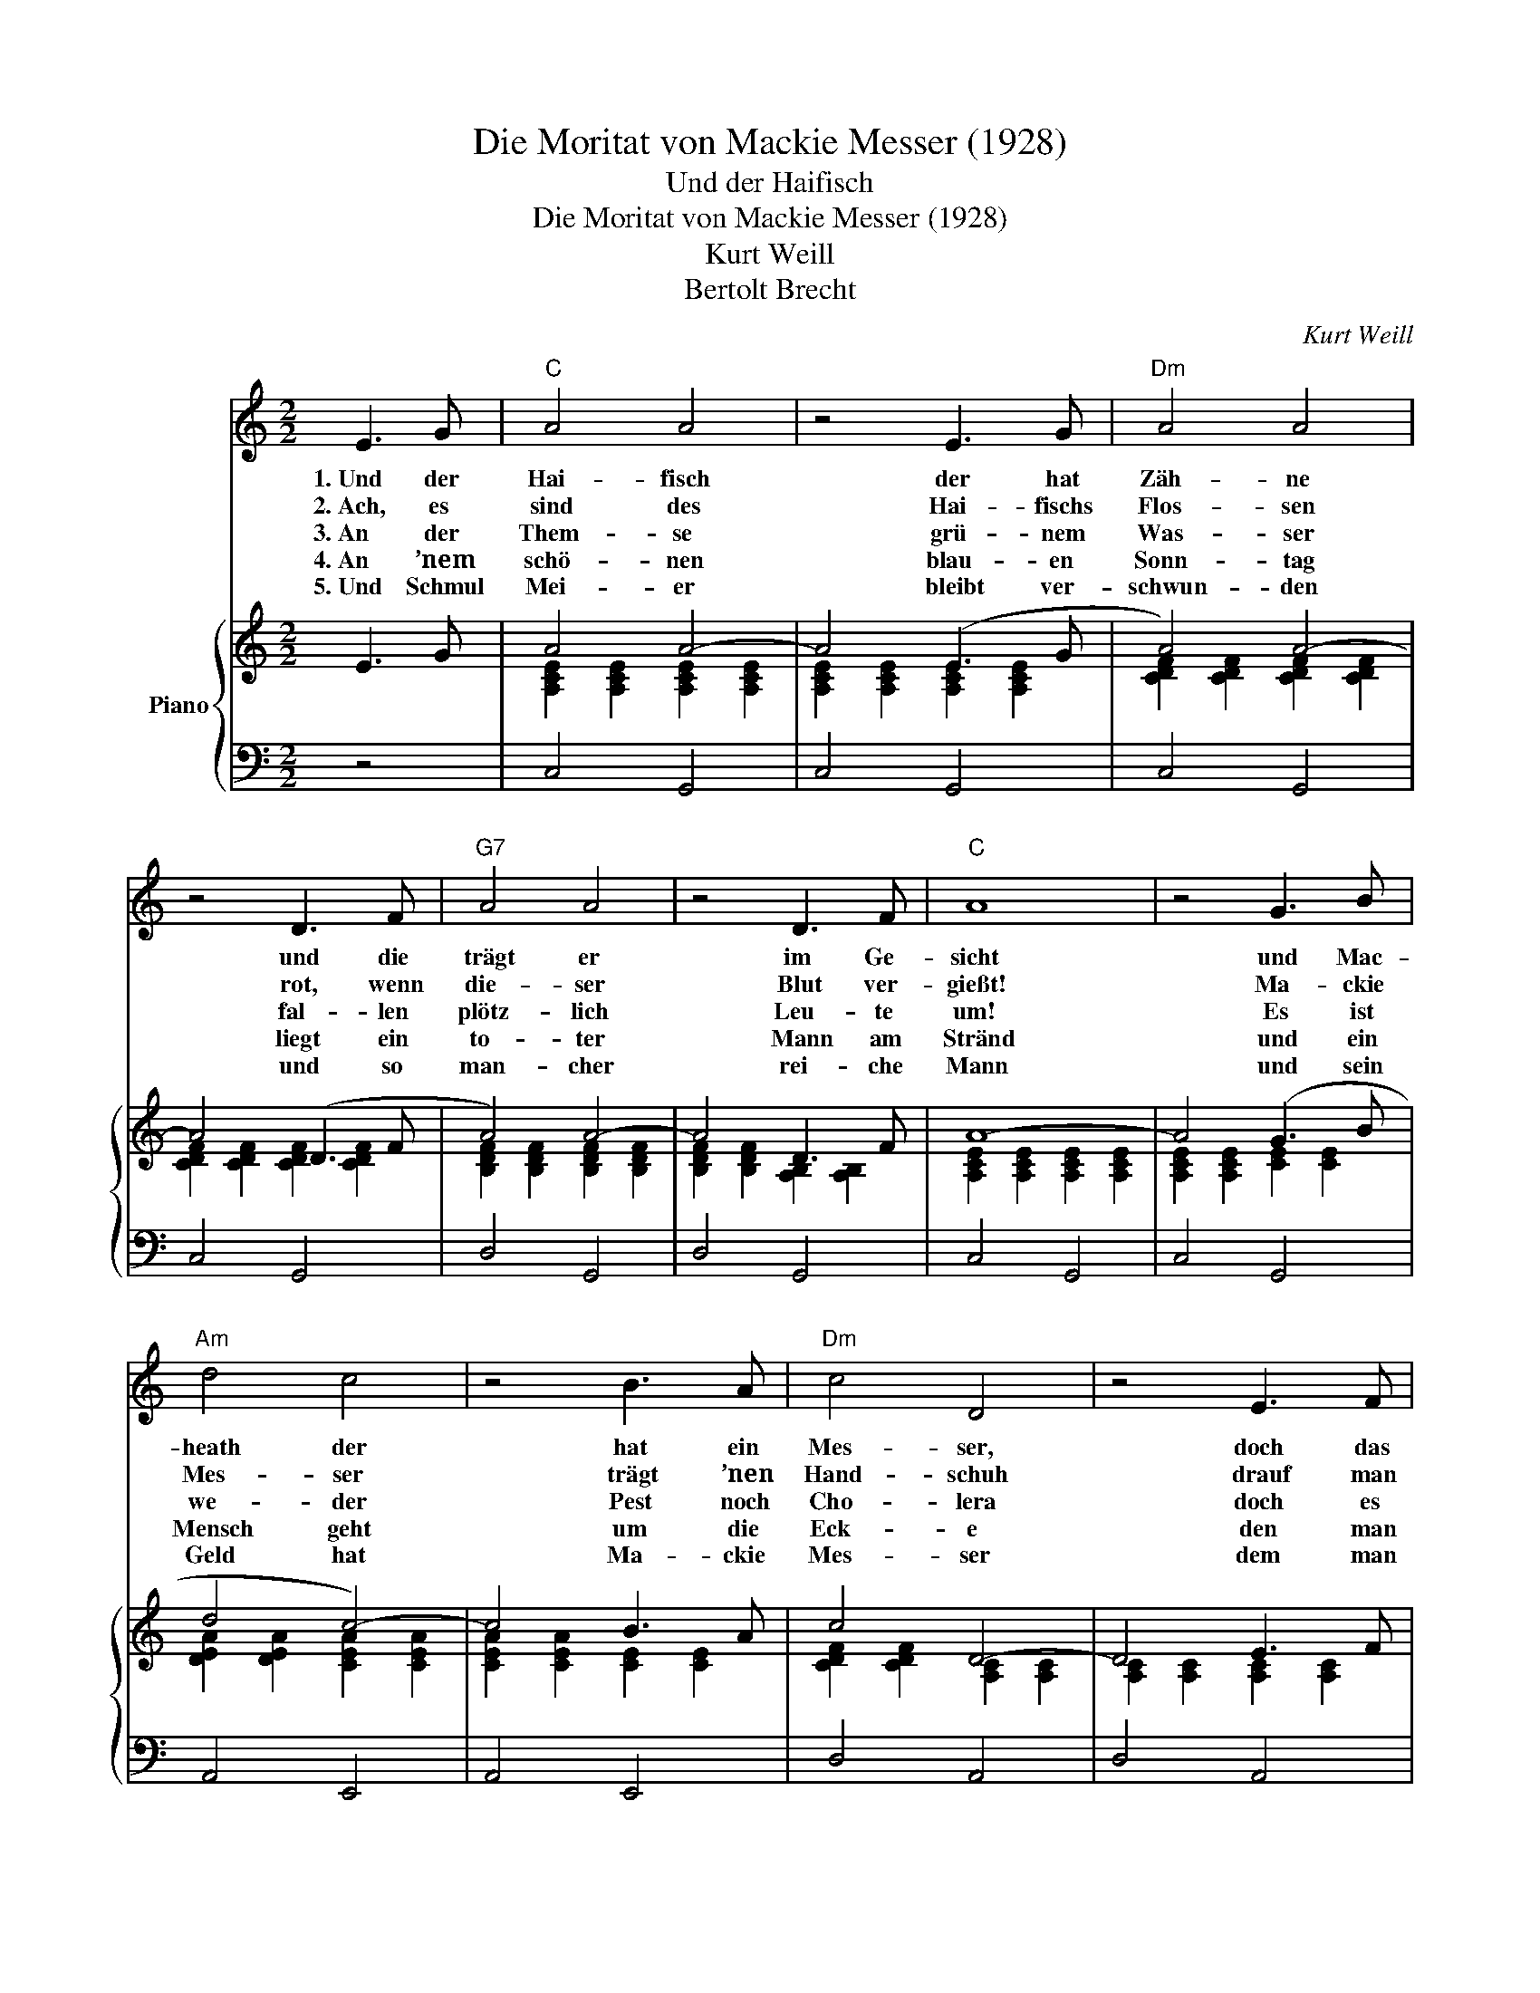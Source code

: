 X:1
T:Die Moritat von Mackie Messer (1928)
T:Und der Haifisch
T:Die Moritat von Mackie Messer (1928)
T:Kurt Weill
T:Bertolt Brecht
C:Kurt Weill
Z:Bertolt Brecht
%%score 1 { ( 2 4 ) | 3 }
L:1/8
M:2/2
K:C
V:1 treble nm=" "
V:2 treble nm="Piano"
V:4 treble 
V:3 bass 
V:1
 E3 G |"C" A4 A4 | z4 E3 G |"Dm" A4 A4 | z4 D3 F |"G7" A4 A4 | z4 D3 F |"C" A8 | z4 G3 B | %9
w: 1.~Und der|Hai- fisch|der hat|Zäh- ne|und die|trägt er|im Ge-|sicht|und Mac-|
w: 2.~Ach, es|sind des|Hai- fischs|Flos- sen|rot, wenn|die- ser|Blut ver-|gießt!|Ma- ckie|
w: 3.~An der|Them- se|grü- nem|Was- ser|fal- len|plötz- lich|Leu- te|um!|Es ist|
w: 4.~An ’nem|schö- nen|blau- en|Sonn- tag|liegt ein|to- ter|Mann am|Stränd|und ein|
w: 5.~Und Schmul|Mei- er|bleibt ver-|schwun- den|und so|man- cher|rei- che|Mann|und sein|
"Am" d4 c4 | z4 B3 A |"Dm" c4 D4 | z4 E3 F | c4 D4 | z4 c3 B |"C" A8- | A4 |] E3 G |"C" A4 A4 | %19
w: heath der|hat ein|Mes- ser,|doch das|Mes- ser|sieht man|nicht.|_|6.~Jen- ny|Tow- ler|
w: Mes- ser|trägt ’nen|Hand- schuh|drauf man|kein- ne|Un- tat|liest.|_|7.~Wo ist|Al- fons|
w: we- der|Pest noch|Cho- lera|doch es|heißt: Mac-|heath geht|um.|_|8.~Und das|gro- ße|
w: Mensch geht|um die|Eck- e|den man|Ma- ckie|Mes- ser|nennt.|_|9.~Und die|min- der-|
w: Geld hat|Ma- ckie|Mes- ser|dem man|nichts be-|wei- sen|kann.|_|||
 z4 (E2 E) G |"Dm" A4 A4 | z4 D3 F |"G7" A4 A4 | z4 D3 F |"C" A8 | z4 G3 B |"Am" d4 c4 | z4 B3 A | %28
w: ward er ge-|fun- den|mit ’nem|Mes- ser|in der|Brust|und am|Kai geht|Ma- ckie|
w: Glite, * der|Fuhr- herr?|Kommt das|je ans|Son- nen-|licht?|Wer es|im- mer|wis- sen|
w: Feu- * in|So- ho,|Sie- ben|Kin- der|und ein|Greis!|In der|Men- ge|Ma- ckie|
w: jähr- * ’ge|Wit- we,|der- en|Na- men|je- der|weiß,|wach- te|auf und|war ge-|
w: |||||||||
"Dm" (c2 c2) D4 | z4 E3 F | c4 D4 | z4 c3 B |"C" A8- | A4 |] %34
w: Mes- ser, ser,|der von|al- lem|nichts ge-|wusst.|_|
w: kön- * nte|Ma- ckie|Mes- ser|weiß es|nicht.|_|
w: Mes- * den|man nichts|fragt und|der nichts|weiß.|_|
w: schän- * det.|Ma- ckie|wel- ches|war dein|Preis?|_|
w: ||||||
V:2
 E3 G | A4 A4- | A4 (E3 G | A4) A4- | A4 (D3 F | A4) A4- | A4 D3 F | A8- | A4 (G3 B | d4 c4-) | %10
 c4 B3 A | c4 D4- | D4 E3 F | c4 D4- | D4 [CDFc]2 [B,DFB]2 | A8- | A4 |] E3 G | A4 A4- | A4 (E3 G | %20
 A4) A4- | A4 (D3 F | A4) A4- | A4 D3 F | A8- | A4 (G3 B | d4 c4-) | c4 B3 A | c4 D4- | D4 E3 F | %30
 c4 D4- | D4 [CDFc]2 [B,DFB]2 | A8- | A4 |] %34
V:3
 z4 | C,4 G,,4 | C,4 G,,4 | C,4 G,,4 | C,4 G,,4 | D,4 G,,4 | D,4 G,,4 | C,4 G,,4 | C,4 G,,4 | %9
 A,,4 E,,4 | A,,4 E,,4 | D,4 A,,4 | D,4 A,,4 | D,4 G,,4 | D,4 G,,4 | C,4 G,,4 | C,4 |] z4 | %18
 C,4 G,,4 | C,4 G,,4 | C,4 G,,4 | C,4 G,,4 | D,4 G,,4 | D,4 G,,4 | C,4 G,,4 | C,4 G,,4 | %26
 A,,4 E,,4 | A,,4 E,,4 | D,4 A,,4 | D,4 A,,4 | D,4 G,,4 | D,4 G,,4 | C,4 G,,4 | C,4 |] %34
V:4
 x4 | [A,CE]2 [A,CE]2 [A,CE]2 [A,CE]2 | [A,CE]2 [A,CE]2 [A,CE]2 [A,CE]2 | %3
 [CDF]2 [CDF]2 [CDF]2 [CDF]2 | [CDF]2 [CDF]2 [CDF]2 [CDF]2 | [B,DF]2 [B,DF]2 [B,DF]2 [B,DF]2 | %6
 [B,DF]2 [B,DF]2 [A,B,]2 [A,B,]2 | [A,CE]2 [A,CE]2 [A,CE]2 [A,CE]2 | [A,CE]2 [A,CE]2 [CE]2 [CE]2 | %9
 [DEA]2 [DEA]2 [CEA]2 [CEA]2 | [CEA]2 [CEA]2 [CE]2 [CE]2 | [CDF]2 [CDF]2 [A,C]2 [A,C]2 | %12
 [A,C]2 [A,C]2 [A,C]2 [A,C]2 | [CDF]2 [CDF]2 [A,C]2 [A,C]2 | [A,C]2 [A,C]2 x2 x2 | %15
 [A,CE]2 [A,CE]2 [A,CE]2 [A,CE]2 | [A,CE]4 |] x4 | [A,CE]2 [A,CE]2 [A,CE]2 [A,CE]2 | %19
 [A,CE]2 [A,CE]2 [A,CE]2 [A,CE]2 | [CDF]2 [CDF]2 [CDF]2 [CDF]2 | [CDF]2 [CDF]2 [CDF]2 [CDF]2 | %22
 [B,DF]2 [B,DF]2 [B,DF]2 [B,DF]2 | [B,DF]2 [B,DF]2 [A,B,]2 [A,B,]2 | %24
 [A,CE]2 [A,CE]2 [A,CE]2 [A,CE]2 | [A,CE]2 [A,CE]2 [CE]2 [CE]2 | [DEA]2 [DEA]2 [CEA]2 [CEA]2 | %27
 [CEA]2 [CEA]2 [CE]2 [CE]2 | [CDF]2 [CDF]2 [A,C]2 [A,C]2 | [A,C]2 [A,C]2 [A,C]2 [A,C]2 | %30
 [CDF]2 [CDF]2 [A,C]2 [A,C]2 | [A,C]2 [A,C]2 x2 x2 | [A,CE]2 [A,CE]2 [A,CE]2 [A,CE]2 | [A,CE]4 |] %34

